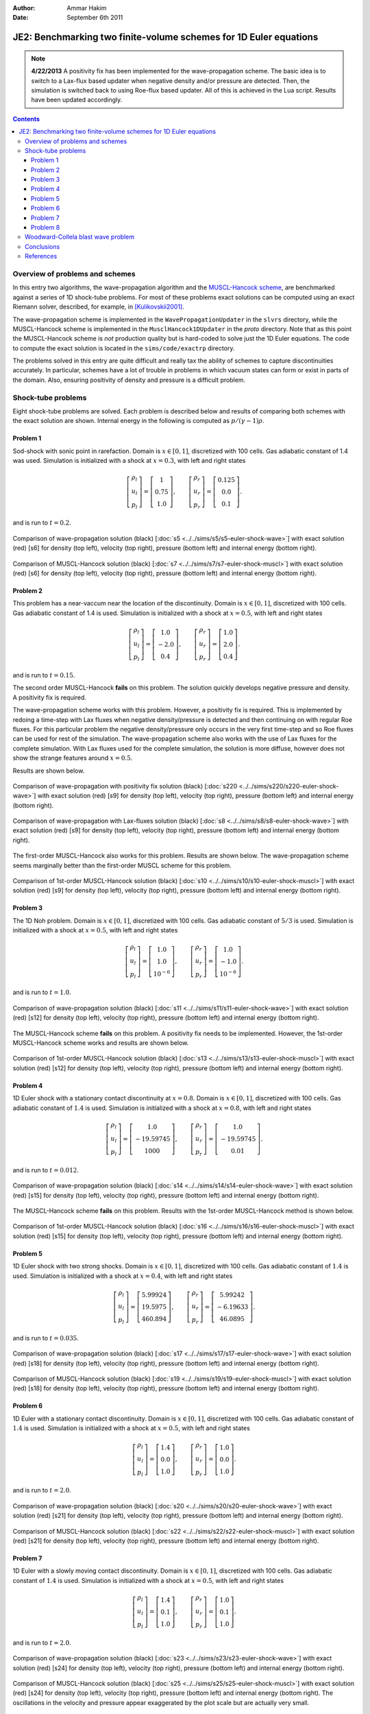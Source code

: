 :Author: Ammar Hakim
:Date: September 6th 2011

JE2: Benchmarking two finite-volume schemes for 1D Euler equations
==================================================================

.. note::

  **4/22/2013** A positivity fix has been implemented for the
  wave-propagation scheme. The basic idea is to switch to a Lax-flux
  based updater when negative density and/or pressure are
  detected. Then, the simulation is switched back to using Roe-flux
  based updater. All of this is achieved in the Lua script. Results
  have been updated accordingly.

.. contents::

Overview of problems and schemes
--------------------------------

In this entry two algorithms, the wave-propagation algorithm and the
`MUSCL-Hancock scheme <http://ammar-hakim.org/hancock-muscl.html>`_,
are benchmarked against a series of 1D shock-tube problems. For most
of these problems exact solutions can be computed using an exact
Riemann solver, described, for example, in [Kulikovskii2001]_.

The wave-propagation scheme is implemented in the
``WavePropagationUpdater`` in the ``slvrs`` directory, while the
MUSCL-Hancock scheme is implemented in the ``MusclHancock1DUpdater``
in the `proto` directory. Note that as this point the MUSCL-Hancock
scheme is *not* production quality but is hard-coded to solve just the
1D Euler equations. The code to compute the exact solution is located
in the ``sims/code/exactrp`` directory.

The problems solved in this entry are quite difficult and really tax
the ability of schemes to capture discontinuities accurately. In
particular, schemes have a lot of trouble in problems in which vacuum
states can form or exist in parts of the domain. Also, ensuring
positivity of density and pressure is a difficult problem.

Shock-tube problems
-------------------

Eight shock-tube problems are solved. Each problem is described below
and results of comparing both schemes with the exact solution are
shown. Internal energy in the following is computed as
:math:`p/(\gamma-1)\rho`.

Problem 1
+++++++++

Sod-shock with sonic point in rarefaction. Domain is :math:`x \in
[0,1]`, discretized with 100 cells. Gas adiabatic constant of 1.4 was
used. Simulation is initialized with a shock at :math:`x=0.3`, with
left and right states

.. math::

  \left[
    \begin{matrix}
      \rho_l \\
      u_l \\
      p_l
    \end{matrix}
  \right]
  = 
  \left[
    \begin{matrix}
      1 \\
      0.75 \\
      1.0
    \end{matrix}
  \right],
  \qquad
  \left[
    \begin{matrix}
      \rho_r \\
      u_r \\
      p_r
    \end{matrix}
  \right]
  = 
  \left[
    \begin{matrix}
      0.125 \\
      0.0 \\
      0.1
    \end{matrix}
  \right].

and is run to :math:`t=0.2`.

.. figure:: s5-euler-shock-wave_exact_cmp.png
  :width: 100%
  :align: center

  Comparison of wave-propagation solution (black) [:doc:`s5
  <../../sims/s5/s5-euler-shock-wave>`] with exact solution (red) [s6]
  for density (top left), velocity (top right), pressure (bottom left)
  and internal energy (bottom right).

.. figure:: s7-euler-shock-muscl_exact_cmp.png
  :width: 100%
  :align: center

  Comparison of MUSCL-Hancock solution (black) [:doc:`s7
  <../../sims/s7/s7-euler-shock-muscl>`] with exact solution (red)
  [s6] for density (top left), velocity (top right), pressure (bottom
  left) and internal energy (bottom right).

Problem 2
+++++++++

This problem has a near-vaccum near the location of the
discontinuity. Domain is :math:`x \in [0,1]`, discretized with 100
cells. Gas adiabatic constant of 1.4 is used. Simulation is
initialized with a shock at :math:`x=0.5`, with left and right states

.. math::

  \left[
    \begin{matrix}
      \rho_l \\
      u_l \\
      p_l
    \end{matrix}
  \right]
  = 
  \left[
    \begin{matrix}
      1.0 \\
      -2.0 \\
      0.4
    \end{matrix}
  \right],
  \qquad
  \left[
    \begin{matrix}
      \rho_r \\
      u_r \\
      p_r
    \end{matrix}
  \right]
  = 
  \left[
    \begin{matrix}
      1.0 \\
      2.0 \\
      0.4
    \end{matrix}
  \right].

and is run to :math:`t=0.15`.

The second order MUSCL-Hancock **fails** on this problem. The solution
quickly develops negative pressure and density. A positivity fix is
required.

The wave-propagation scheme works with this problem. However, a
positivity fix is required. This is implemented by redoing a time-step
with Lax fluxes when negative density/pressure is detected and then
continuing on with regular Roe fluxes. For this particular problem the
negative density/pressure only occurs in the very first time-step and
so Roe fluxes can be used for rest of the simulation. The
wave-propagation scheme also works with the use of Lax fluxes for the
complete simulation. With Lax fluxes used for the complete simulation,
the solution is more diffuse, however does not show the strange
features around :math:`x=0.5`.

Results are shown below.

.. figure:: s220-euler-shock-wave_exact_cmp.png
  :width: 100%
  :align: center

  Comparison of wave-propagation with positivity fix solution (black)
  [:doc:`s220 <../../sims/s220/s220-euler-shock-wave>`] with exact
  solution (red) [s9] for density (top left), velocity (top right),
  pressure (bottom left) and internal energy (bottom right).

.. figure:: s8-euler-shock-wave_exact_cmp.png
  :width: 100%
  :align: center

  Comparison of wave-propagation with Lax-fluxes solution (black)
  [:doc:`s8 <../../sims/s8/s8-euler-shock-wave>`] with exact
  solution (red) [s9] for density (top left), velocity (top right),
  pressure (bottom left) and internal energy (bottom right).

The first-order MUSCL-Hancock also works for this problem. Results are
shown below. The wave-propagation scheme seems marginally better than
the first-order MUSCL scheme for this problem.

.. figure:: s10-euler-shock-muscl_exact_cmp.png
  :width: 100%
  :align: center

  Comparison of 1st-order MUSCL-Hancock solution (black) [:doc:`s10
  <../../sims/s10/s10-euler-shock-muscl>`] with exact solution (red)
  [s9] for density (top left), velocity (top right), pressure (bottom
  left) and internal energy (bottom right).

Problem 3
+++++++++

The 1D Noh problem. Domain is :math:`x \in [0,1]`, discretized with
100 cells. Gas adiabatic constant of :math:`5/3` is used. Simulation
is initialized with a shock at :math:`x=0.5`, with left and right
states

.. math::

  \left[
    \begin{matrix}
      \rho_l \\
      u_l \\
      p_l
    \end{matrix}
  \right]
  = 
  \left[
    \begin{matrix}
      1.0 \\
      1.0 \\
      10^{-6}
    \end{matrix}
  \right],
  \qquad
  \left[
    \begin{matrix}
      \rho_r \\
      u_r \\
      p_r
    \end{matrix}
  \right]
  = 
  \left[
    \begin{matrix}
      1.0 \\
      -1.0 \\
      10^{-6}
    \end{matrix}
  \right].

and is run to :math:`t=1.0`.

.. figure:: s11-euler-shock-wave_exact_cmp.png
  :width: 100%
  :align: center

  Comparison of wave-propagation solution (black) [:doc:`s11
  <../../sims/s11/s11-euler-shock-wave>`] with exact solution (red)
  [s12] for density (top left), velocity (top right), pressure (bottom
  left) and internal energy (bottom right).

The MUSCL-Hancock scheme **fails** on this problem. A positivity fix
needs to be implemented. However, the 1st-order MUSCL-Hancock scheme
works and results are shown below.

.. figure:: s13-euler-shock-muscl_exact_cmp.png
  :width: 100%
  :align: center

  Comparison of 1st-order MUSCL-Hancock solution (black) [:doc:`s13
  <../../sims/s13/s13-euler-shock-muscl>`] with exact solution (red)
  [s12] for density (top left), velocity (top right), pressure (bottom
  left) and internal energy (bottom right).

Problem 4
+++++++++

1D Euler shock with a stationary contact discontinuity at
:math:`x=0.8`. Domain is :math:`x \in [0,1]`, discretized with 100
cells. Gas adiabatic constant of :math:`1.4` is used. Simulation is
initialized with a shock at :math:`x=0.8`, with left and right states

.. math::

  \left[
    \begin{matrix}
      \rho_l \\
      u_l \\
      p_l
    \end{matrix}
  \right]
  = 
  \left[
    \begin{matrix}
      1.0 \\
      -19.59745 \\
      1000
    \end{matrix}
  \right],
  \qquad
  \left[
    \begin{matrix}
      \rho_r \\
      u_r \\
      p_r
    \end{matrix}
  \right]
  = 
  \left[
    \begin{matrix}
      1.0 \\
      -19.59745 \\
      0.01
    \end{matrix}
  \right].

and is run to :math:`t=0.012`.

.. figure:: s14-euler-shock-wave_exact_cmp.png
  :width: 100%
  :align: center

  Comparison of wave-propagation solution (black) [:doc:`s14
  <../../sims/s14/s14-euler-shock-wave>`] with exact solution (red)
  [s15] for density (top left), velocity (top right), pressure (bottom
  left) and internal energy (bottom right).

The MUSCL-Hancock scheme **fails** on this problem. Results with the
1st-order MUSCL-Hancock method is shown below.

.. figure:: s16-euler-shock-muscl_exact_cmp.png
  :width: 100%
  :align: center

  Comparison of 1st-order MUSCL-Hancock solution (black) [:doc:`s16
  <../../sims/s16/s16-euler-shock-muscl>`] with exact solution (red)
  [s15] for density (top left), velocity (top right), pressure (bottom
  left) and internal energy (bottom right).

Problem 5
+++++++++

1D Euler shock with two strong shocks. Domain is :math:`x \in [0,1]`,
discretized with 100 cells. Gas adiabatic constant of :math:`1.4` is
used. Simulation is initialized with a shock at :math:`x=0.4`, with
left and right states

.. math::

  \left[
    \begin{matrix}
      \rho_l \\
      u_l \\
      p_l
    \end{matrix}
  \right]
  = 
  \left[
    \begin{matrix}
      5.99924 \\
      19.5975 \\
      460.894
    \end{matrix}
  \right],
  \qquad
  \left[
    \begin{matrix}
      \rho_r \\
      u_r \\
      p_r
    \end{matrix}
  \right]
  = 
  \left[
    \begin{matrix}
      5.99242 \\
      -6.19633 \\
      46.0895
    \end{matrix}
  \right].

and is run to :math:`t=0.035`.

.. figure:: s17-euler-shock-wave_exact_cmp.png
  :width: 100%
  :align: center

  Comparison of wave-propagation solution (black) [:doc:`s17
  <../../sims/s17/s17-euler-shock-wave>`] with exact solution (red)
  [s18] for density (top left), velocity (top right), pressure (bottom
  left) and internal energy (bottom right).

.. figure:: s19-euler-shock-muscl_exact_cmp.png
  :width: 100%
  :align: center

  Comparison of MUSCL-Hancock solution (black) [:doc:`s19
  <../../sims/s19/s19-euler-shock-muscl>`] with exact solution (red)
  [s18] for density (top left), velocity (top right), pressure (bottom
  left) and internal energy (bottom right).

Problem 6
+++++++++

1D Euler with a stationary contact discontinuity. Domain is :math:`x
\in [0,1]`, discretized with 100 cells. Gas adiabatic constant of
:math:`1.4` is used. Simulation is initialized with a shock at
:math:`x=0.5`, with left and right states

.. math::

  \left[
    \begin{matrix}
      \rho_l \\
      u_l \\
      p_l
    \end{matrix}
  \right]
  = 
  \left[
    \begin{matrix}
      1.4 \\
      0.0 \\
      1.0
    \end{matrix}
  \right],
  \qquad
  \left[
    \begin{matrix}
      \rho_r \\
      u_r \\
      p_r
    \end{matrix}
  \right]
  = 
  \left[
    \begin{matrix}
      1.0 \\
      0.0 \\
      1.0
    \end{matrix}
  \right].

and is run to :math:`t=2.0`.

.. figure:: s20-euler-shock-wave_exact_cmp.png
  :width: 100%
  :align: center

  Comparison of wave-propagation solution (black) [:doc:`s20
  <../../sims/s20/s20-euler-shock-wave>`] with exact solution (red)
  [s21] for density (top left), velocity (top right), pressure (bottom
  left) and internal energy (bottom right).

.. figure:: s22-euler-shock-muscl_exact_cmp.png
  :width: 100%
  :align: center

  Comparison of MUSCL-Hancock solution (black) [:doc:`s22
  <../../sims/s22/s22-euler-shock-muscl>`] with exact solution (red)
  [s21] for density (top left), velocity (top right), pressure (bottom
  left) and internal energy (bottom right).

Problem 7
+++++++++

1D Euler with a slowly moving contact discontinuity. Domain is
:math:`x \in [0,1]`, discretized with 100 cells. Gas adiabatic
constant of :math:`1.4` is used. Simulation is initialized with a
shock at :math:`x=0.5`, with left and right states

.. math::

  \left[
    \begin{matrix}
      \rho_l \\
      u_l \\
      p_l
    \end{matrix}
  \right]
  = 
  \left[
    \begin{matrix}
      1.4 \\
      0.1 \\
      1.0
    \end{matrix}
  \right],
  \qquad
  \left[
    \begin{matrix}
      \rho_r \\
      u_r \\
      p_r
    \end{matrix}
  \right]
  = 
  \left[
    \begin{matrix}
      1.0 \\
      0.1 \\
      1.0
    \end{matrix}
  \right].

and is run to :math:`t=2.0`.

.. figure:: s23-euler-shock-wave_exact_cmp.png
  :width: 100%
  :align: center

  Comparison of wave-propagation solution (black) [:doc:`s23
  <../../sims/s23/s23-euler-shock-wave>`] with exact solution (red)
  [s24] for density (top left), velocity (top right), pressure (bottom
  left) and internal energy (bottom right).

.. figure:: s25-euler-shock-muscl_exact_cmp.png
  :width: 100%
  :align: center

  Comparison of MUSCL-Hancock solution (black) [:doc:`s25
  <../../sims/s25/s25-euler-shock-muscl>`] with exact solution (red)
  [s24] for density (top left), velocity (top right), pressure (bottom
  left) and internal energy (bottom right). The oscillations in the
  velocity and pressure appear exaggerated by the plot scale but are
  actually very small.

Problem 8
+++++++++

1D Euler with a sharp peak in density. Domain is :math:`x \in
[0.0,0.5]`, discretized with 800 cells. Gas adiabatic constant of
:math:`1.4` is used. Simulation is initialized with a shock at
:math:`x=0.4`, with left and right states

.. math::

  \left[
    \begin{matrix}
      \rho_l \\
      u_l \\
      p_l
    \end{matrix}
  \right]
  = 
  \left[
    \begin{matrix}
      0.1261192 \\
      8.9047029 \\
      782.92899
    \end{matrix}
  \right],
  \qquad
  \left[
    \begin{matrix}
      \rho_r \\
      u_r \\
      p_r
    \end{matrix}
  \right]
  = 
  \left[
    \begin{matrix}
      6.591493 \\
      2.2654207 \\
      3.1544874
    \end{matrix}
  \right].

and is run to :math:`t=0.0039`.

.. figure:: s26-euler-shock-wave_exact_cmp.png
  :width: 100%
  :align: center

  Comparison of wave-propagation solution (black) [:doc:`s26
  <../../sims/s26/s26-euler-shock-wave>`] with exact solution (red)
  [s27] for density (top left), velocity (top right), pressure (bottom
  left) and internal energy (bottom right).

The MUSCL-Hancock scheme **fails** on this problem. Results with the
1st-order MUSCL-Hancock method is shown below.

.. figure:: s28-euler-shock-muscl_exact_cmp.png
  :width: 100%
  :align: center

  Comparison of 1st-order MUSCL-Hancock solution (black) [:doc:`s28
  <../../sims/s28/s28-euler-shock-muscl>`] with exact solution (red)
  [s27] for density (top left), velocity (top right), pressure (bottom
  left) and internal energy (bottom right).


Woodward-Collela blast wave problem
-----------------------------------

The Woodward-Collela blast wave problem consists of two shocks
interacting due to reflections off solid walls. The domain is :math:`x
\in [0,1]`, discretized with 400 cells with wall boundary conditions
at both ends. Simulation is initialized with two discontinuities,
first at :math:`x_1 = 0.1` and the other at :math:`x_2=0.9`. The
density and velocity is set everywhere to :math:`1.0` and :math:`0.0`
respectively. The pressure in the three regions, left :math:`p_l`,
middle :math:`p_m`, and right :math:`p_r` are :math:`(p_l,p_m,p_r) =
(1000,0.01,100)`. The simulation is run to :math:`t=0.038`.

In the following, the "exact" solution is computed using
wave-propagation method using 2000 cells.

.. figure:: s29-euler-blastwave-wave_exact_cmp.png
  :width: 100%
  :align: center

  Comparison of wave-propagation solution (black) [:doc:`s29
  <../../sims/s29/s29-euler-blastwave-wave>`] with "exact" solution
  (red) [:doc:`s30 <../../sims/s30/s30-euler-blastwave-wave>`] for
  density (top left), velocity (top right), pressure (bottom left) and
  internal energy (bottom right).

.. figure:: s31-euler-blastwave-muscl_exact_cmp.png
  :width: 100%
  :align: center

  Comparison of MUSCL-Hancock solution (black) [:doc:`s31
  <../../sims/s31/s31-euler-blastwave-muscl>`] with "exact" solution
  (red) [s30] for density (top left), velocity (top right), pressure
  (bottom left) and internal energy (bottom right).

Conclusions
-----------

One of the aims of this note was to determine what modifications are
needed to the wave-propagation scheme and the MUSCL-Hancock scheme to
make them more robust and accurate. Note that the MUSCL-Hancock scheme
tested here is only a prototype version and fails on a number of
problems. The tests in conducted in this entry will allow a better
production quality solver to be developed.

The lessons learned are:

- The wave-propagation scheme needs a positivity fix. For this, a
  density and pressure floor should be added. More importantly, if the
  Roe averages lead to a NaN or negative pressure, the Roe fluxes
  should be replaced (automatically) with a diffusive, but positivity
  preserving, Rusanov (Lax) flux.

- The MUSCL-Hancock scheme needs a positivity fix also: essentially,
  if the predicted edge values are negative the slope in the cell
  should be simply set to zero. This is the main reason why the 2nd
  order MUSCL-Hancock scheme fails as the predicted edge values do not
  preserve positivity.

- More accurate (than Rusanov flux) numerical flux needs to be
  implemented. An HLLC flux will help reduce the diffusion as compared
  to the wave-propagation scheme.

References
----------

.. [Kulikovskii2001] Andrei G. Kulikoviskii and Nikolai V. Pogorelov
   and Andrei Yu. Semenov, *Mathematical Aspects of Numerical
   Solutions of Hyperbolic Systems*, Chapman and Hall/CRC, 2001.
